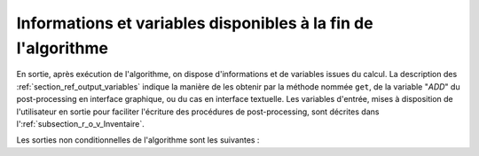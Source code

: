 Informations et variables disponibles à la fin de l'algorithme
++++++++++++++++++++++++++++++++++++++++++++++++++++++++++++++

En sortie, après exécution de l'algorithme, on dispose d'informations et de
variables issues du calcul. La description des
:ref:`section_ref_output_variables` indique la manière de les obtenir par la
méthode nommée ``get``, de la variable "*ADD*" du post-processing en interface
graphique, ou du cas en interface textuelle. Les variables d'entrée, mises à
disposition de l'utilisateur en sortie pour faciliter l'écriture des procédures
de post-processing, sont décrites dans l':ref:`subsection_r_o_v_Inventaire`.

Les sorties non conditionnelles de l'algorithme sont les suivantes :

